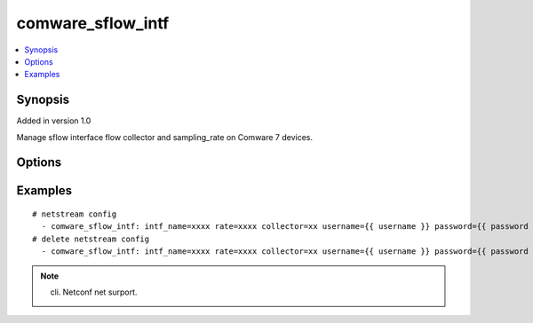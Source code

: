 .. _comware_sflow_intf:


comware_sflow_intf
++++++++++++++++++++++++++++

.. contents::
   :local:
   :depth: 1


Synopsis
--------

Added in version 1.0

Manage sflow interface flow collector and sampling_rate on Comware 7 devices.

Options
-------

.. raw:: html

    <table border=1 cellpadding=4>
    <tr>
    <th class="head">parameter</th>
    <th class="head">required</th>
    <th class="head">default</th>
    <th class="head">choices</th>
    <th class="head">comments</th>
    </tr><tr style="text-align:center">
        <td style="vertical-align:middle">intf_name</td>
        <td style="vertical-align:middle">yes</td>
        <td style="vertical-align:middle"></td>
        <td style="vertical-align:middle"></td>
        <td style="vertical-align:middle;text-align:left">interface name.</td>
    </tr>
    <tr style="text-align:center">
        <td style="vertical-align:middle">rate</td>
        <td style="vertical-align:middle">no</td>
        <td style="vertical-align:middle"></td>
        <td style="vertical-align:middle"></td>
        <td style="vertical-align:middle;text-align:left">Configure sampling_rate(>8192)</td>
    </tr>
    <tr style="text-align:center">
        <td style="vertical-align:middle">collector</td>
        <td style="vertical-align:middle">no</td>
        <td style="vertical-align:middle">1</td>
        <td style="vertical-align:middle"></td>
        <td style="vertical-align:middle;text-align:left">sflow flow collector(1~4). </td>
    </tr>
    <tr style="text-align:center">
        <td style="vertical-align:middle">host</td>
        <td style="vertical-align:middle">no</td>
        <td style="vertical-align:middle"></td>
        <td style="vertical-align:middle"></td>
        <td style="vertical-align:middle;text-align:left">Configure the destination address of netstream statistical output message.</td>
    </tr>
    <tr style="text-align:center">
        <td style="vertical-align:middle">state</td>
        <td style="vertical-align:middle">no</td>
        <td style="vertical-align:middle">present</td>
        <td style="vertical-align:middle;text-align:left"><ul style="margin:0;"><li>present</li><li>absent</li></td></td>
        <td style="vertical-align:middle;text-align:left">Desired state for the interface configuration.</td>
    </tr>
    <tr style="text-align:center">
        <td style="vertical-align:middle">port</td>
        <td style="vertical-align:middle">no</td>
        <td style="vertical-align:middle">830</td>
        <td style="vertical-align:middle"></td>
        <td style="vertical-align:middle;text-align:left">NETCONF port number</td>
    </tr>
    <tr style="text-align:center">
        <td style="vertical-align:middle">hostname</td>
        <td style="vertical-align:middle">yes</td>
        <td style="vertical-align:middle"></td>
        <td style="vertical-align:middle"></td>
        <td style="vertical-align:middle;text-align:left">IP Address or hostname of the Comware v7 device that has              NETCONF enabled</td>
    </tr>
    <tr style="text-align:center">
        <td style="vertical-align:middle">username</td>
        <td style="vertical-align:middle">yes</td>
        <td style="vertical-align:middle"></td>
        <td style="vertical-align:middle"></td>
        <td style="vertical-align:middle;text-align:left">Username used to login to the switch</td>
    </tr>
    <tr style="text-align:center">
        <td style="vertical-align:middle">password</td>
        <td style="vertical-align:middle">yes</td>
        <td style="vertical-align:middle"></td>
        <td style="vertical-align:middle"></td>
        <td style="vertical-align:middle;text-align:left">Password used to login to the switch</td>
    </tr>
    <tr style="text-align:center">
        <td style="vertical-align:middle">look_for_keys</td>
        <td style="vertical-align:middle">no</td>
        <td style="vertical-align:middle">False</td>
        <td style="vertical-align:middle"></td>
        <td style="vertical-align:middle;text-align:left">Whether searching for discoverable private key files in ~/.ssh/</td>
    </tr>
    </table><br>


Examples
--------

.. raw:: html

    <br/>


::

    
        
    # netstream config
      - comware_sflow_intf: intf_name=xxxx rate=xxxx collector=xx username={{ username }} password={{ password }} hostname={{ inventory_hostname }} username={{ username }} password={{ password }} hostname={{ inventory_hostname }}
    # delete netstream config
      - comware_sflow_intf: intf_name=xxxx rate=xxxx collector=xx username={{ username }} password={{ password }} hostname={{ inventory_hostname }} state=absent username={{ username }} password={{ password }} hostname={{ inventory_hostname }}
    

    



.. note:: cli.  Netconf net surport.